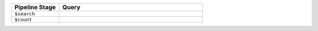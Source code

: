 .. list-table::
   :header-rows: 1
   :widths: 25 75

   * - Pipeline Stage
     - Query

   * - ``$search``
     - .. code-block:: javascript
          :copyable: true 

          {
            "index": "monthlySalesIndex",
            "range": { 
                "gt": 10000,
                "path": ["sales_price"]
            }
          }

   * - ``$count``
     - .. code-block:: javascript
          :copyable: true 

          "months_w_over_10000"